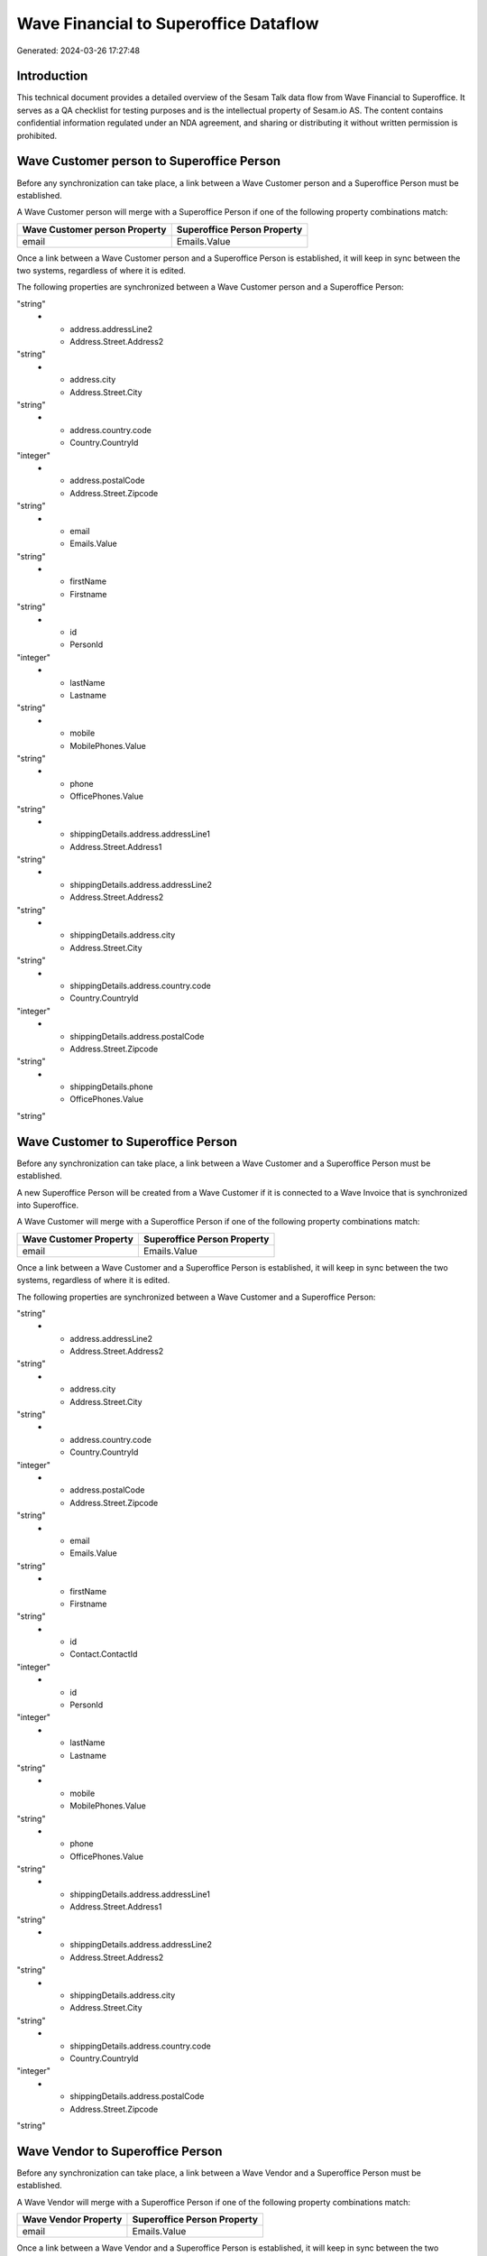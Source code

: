 ======================================
Wave Financial to Superoffice Dataflow
======================================

Generated: 2024-03-26 17:27:48

Introduction
------------

This technical document provides a detailed overview of the Sesam Talk data flow from Wave Financial to Superoffice. It serves as a QA checklist for testing purposes and is the intellectual property of Sesam.io AS. The content contains confidential information regulated under an NDA agreement, and sharing or distributing it without written permission is prohibited.

Wave Customer person to Superoffice Person
------------------------------------------
Before any synchronization can take place, a link between a Wave Customer person and a Superoffice Person must be established.

A Wave Customer person will merge with a Superoffice Person if one of the following property combinations match:

.. list-table::
   :header-rows: 1

   * - Wave Customer person Property
     - Superoffice Person Property
   * - email
     - Emails.Value

Once a link between a Wave Customer person and a Superoffice Person is established, it will keep in sync between the two systems, regardless of where it is edited.

The following properties are synchronized between a Wave Customer person and a Superoffice Person:

.. list-table::
   :header-rows: 1

   * - Wave Customer person Property
     - Superoffice Person Property
     - Superoffice Data Type
   * - address.addressLine1
     - Address.Street.Address1
"string"
   * - address.addressLine2
     - Address.Street.Address2
"string"
   * - address.city
     - Address.Street.City
"string"
   * - address.country.code
     - Country.CountryId
"integer"
   * - address.postalCode
     - Address.Street.Zipcode
"string"
   * - email
     - Emails.Value
"string"
   * - firstName
     - Firstname
"string"
   * - id
     - PersonId
"integer"
   * - lastName
     - Lastname
"string"
   * - mobile
     - MobilePhones.Value
"string"
   * - phone
     - OfficePhones.Value
"string"
   * - shippingDetails.address.addressLine1
     - Address.Street.Address1
"string"
   * - shippingDetails.address.addressLine2
     - Address.Street.Address2
"string"
   * - shippingDetails.address.city
     - Address.Street.City
"string"
   * - shippingDetails.address.country.code
     - Country.CountryId
"integer"
   * - shippingDetails.address.postalCode
     - Address.Street.Zipcode
"string"
   * - shippingDetails.phone
     - OfficePhones.Value
"string"


Wave Customer to Superoffice Person
-----------------------------------
Before any synchronization can take place, a link between a Wave Customer and a Superoffice Person must be established.

A new Superoffice Person will be created from a Wave Customer if it is connected to a Wave Invoice that is synchronized into Superoffice.

A Wave Customer will merge with a Superoffice Person if one of the following property combinations match:

.. list-table::
   :header-rows: 1

   * - Wave Customer Property
     - Superoffice Person Property
   * - email
     - Emails.Value

Once a link between a Wave Customer and a Superoffice Person is established, it will keep in sync between the two systems, regardless of where it is edited.

The following properties are synchronized between a Wave Customer and a Superoffice Person:

.. list-table::
   :header-rows: 1

   * - Wave Customer Property
     - Superoffice Person Property
     - Superoffice Data Type
   * - address.addressLine1
     - Address.Street.Address1
"string"
   * - address.addressLine2
     - Address.Street.Address2
"string"
   * - address.city
     - Address.Street.City
"string"
   * - address.country.code
     - Country.CountryId
"integer"
   * - address.postalCode
     - Address.Street.Zipcode
"string"
   * - email
     - Emails.Value
"string"
   * - firstName
     - Firstname
"string"
   * - id
     - Contact.ContactId
"integer"
   * - id
     - PersonId
"integer"
   * - lastName
     - Lastname
"string"
   * - mobile
     - MobilePhones.Value
"string"
   * - phone
     - OfficePhones.Value
"string"
   * - shippingDetails.address.addressLine1
     - Address.Street.Address1
"string"
   * - shippingDetails.address.addressLine2
     - Address.Street.Address2
"string"
   * - shippingDetails.address.city
     - Address.Street.City
"string"
   * - shippingDetails.address.country.code
     - Country.CountryId
"integer"
   * - shippingDetails.address.postalCode
     - Address.Street.Zipcode
"string"


Wave Vendor to Superoffice Person
---------------------------------
Before any synchronization can take place, a link between a Wave Vendor and a Superoffice Person must be established.

A Wave Vendor will merge with a Superoffice Person if one of the following property combinations match:

.. list-table::
   :header-rows: 1

   * - Wave Vendor Property
     - Superoffice Person Property
   * - email
     - Emails.Value

Once a link between a Wave Vendor and a Superoffice Person is established, it will keep in sync between the two systems, regardless of where it is edited.

The following properties are synchronized between a Wave Vendor and a Superoffice Person:

.. list-table::
   :header-rows: 1

   * - Wave Vendor Property
     - Superoffice Person Property
     - Superoffice Data Type
   * - address.addressLine1
     - Address.Street.Address1
"string"
   * - address.addressLine2
     - Address.Street.Address2
"string"
   * - address.city
     - Address.Street.City
"string"
   * - address.country.code
     - Country.CountryId
"integer"
   * - address.postalCode
     - Address.Street.Zipcode
"string"
   * - email
     - Emails.Value
"string"
   * - firstName
     - Firstname
"string"
   * - id
     - Contact.ContactId
"integer"
   * - id
     - PersonId
"integer"
   * - lastName
     - Lastname
"string"
   * - mobile
     - MobilePhones.Value
"string"
   * - phone
     - OfficePhones.Value
"string"


Wave Customer to Superoffice Contact
------------------------------------
Every Wave Customer will be synchronized with a Superoffice Contact.

Once a link between a Wave Customer and a Superoffice Contact is established, it will keep in sync between the two systems, regardless of where it is edited.

The following properties are synchronized between a Wave Customer and a Superoffice Contact:

.. list-table::
   :header-rows: 1

   * - Wave Customer Property
     - Superoffice Contact Property
     - Superoffice Data Type
   * - address.addressLine1
     - Address.Postal.Address1
"string"
   * - address.addressLine1
     - Address.Street.Address1
"string"
   * - address.addressLine2
     - Address.Postal.Address2
"string"
   * - address.addressLine2
     - Address.Street.Address2
"string"
   * - address.city
     - Address.Postal.City
"string"
   * - address.city
     - Address.Street.City
"string"
   * - address.country.code
     - Country.CountryId
"integer"
   * - address.countryCode
     - Country.CountryId
"integer"
   * - address.postalCode
     - Address.Postal.Zipcode
"string"
   * - address.postalCode
     - Address.Street.Zipcode
"string"
   * - id
     - ContactId
"integer"
   * - name
     - Name
"string"
   * - phone
     - Phones.Value
"string"
   * - shippingDetails.address.addressLine1
     - Address.Postal.Address1
"string"
   * - shippingDetails.address.addressLine1
     - Address.Street.Address1
"string"
   * - shippingDetails.address.addressLine2
     - Address.Postal.Address2
"string"
   * - shippingDetails.address.addressLine2
     - Address.Street.Address2
"string"
   * - shippingDetails.address.city
     - Address.Postal.City
"string"
   * - shippingDetails.address.city
     - Address.Street.City
"string"
   * - shippingDetails.address.country.code
     - Country.CountryId
"integer"
   * - shippingDetails.address.postalCode
     - Address.Postal.Zipcode
"string"
   * - shippingDetails.address.postalCode
     - Address.Street.Zipcode
"string"
   * - shippingDetails.phone
     - Phones.Value
"string"
   * - website
     - Domains
["list", "_."]
   * - website
     - Urls.Value
"string"


Wave Invoice to Superoffice Quotealternative
--------------------------------------------
Before any synchronization can take place, a link between a Wave Invoice and a Superoffice Quotealternative must be established.

A new Superoffice Quotealternative will be created from a Wave Invoice if it is connected to a Wave Invoice that is synchronized into Superoffice.

Once a link between a Wave Invoice and a Superoffice Quotealternative is established, it will keep in sync between the two systems, regardless of where it is edited.

The following properties are synchronized between a Wave Invoice and a Superoffice Quotealternative:

.. list-table::
   :header-rows: 1

   * - Wave Invoice Property
     - Superoffice Quotealternative Property
     - Superoffice Data Type
   * - memo
     - Description
"string"
   * - memo
     - Name
"string"
   * - title
     - Name
"string"
   * - total.value
     - TotalPrice
"float"


Wave Vendor to Superoffice Contact
----------------------------------
Before any synchronization can take place, a link between a Wave Vendor and a Superoffice Contact must be established.

A new Superoffice Contact will be created from a Wave Vendor if it is connected to a Wave Vendor, Customer, or Customer-person that is synchronized into Superoffice.

Once a link between a Wave Vendor and a Superoffice Contact is established, it will keep in sync between the two systems, regardless of where it is edited.

The following properties are synchronized between a Wave Vendor and a Superoffice Contact:

.. list-table::
   :header-rows: 1

   * - Wave Vendor Property
     - Superoffice Contact Property
     - Superoffice Data Type
   * - address.addressLine1
     - Address.Postal.Address1
"string"
   * - address.addressLine1
     - Address.Street.Address1
"string"
   * - address.addressLine2
     - Address.Postal.Address2
"string"
   * - address.addressLine2
     - Address.Street.Address2
"string"
   * - address.city
     - Address.Postal.City
"string"
   * - address.city
     - Address.Street.City
"string"
   * - address.country.code
     - Country.CountryId
"integer"
   * - address.postalCode
     - Address.Postal.Zipcode
"string"
   * - address.postalCode
     - Address.Street.Zipcode
"string"
   * - id
     - ContactId
"integer"
   * - name
     - Name
"string"
   * - website
     - Urls.Value
"string"


Wave Invoice to Superoffice Quoteline
-------------------------------------
Every Wave Invoice will be synchronized with a Superoffice Quoteline.

Once a link between a Wave Invoice and a Superoffice Quoteline is established, it will keep in sync between the two systems, regardless of where it is edited.

The following properties are synchronized between a Wave Invoice and a Superoffice Quoteline:

.. list-table::
   :header-rows: 1

   * - Wave Invoice Property
     - Superoffice Quoteline Property
     - Superoffice Data Type
   * - id
     - QuoteAlternativeId
"integer"
   * - items.description
     - Description
"string"
   * - items.price
     - UnitListPrice
["if-null", ["integer", "string"], ["decimal", "_."]]
   * - items.product.id
     - ERPProductKey
"string"
   * - items.quantity
     - Quantity
["integer", ["decimal", "_."]]
   * - total.value
     - TotalPrice
["if-null", ["integer", "string"], ["decimal", "_."]]


Wave Product to Superoffice Product
-----------------------------------
Every Wave Product will be synchronized with a Superoffice Product.

Once a link between a Wave Product and a Superoffice Product is established, it will keep in sync between the two systems, regardless of where it is edited.

The following properties are synchronized between a Wave Product and a Superoffice Product:

.. list-table::
   :header-rows: 1

   * - Wave Product Property
     - Superoffice Product Property
     - Superoffice Data Type
   * - description
     - Description
"string"
   * - name
     - Name
"string"
   * - unitPrice
     - UnitListPrice
["decimal", "_."]

